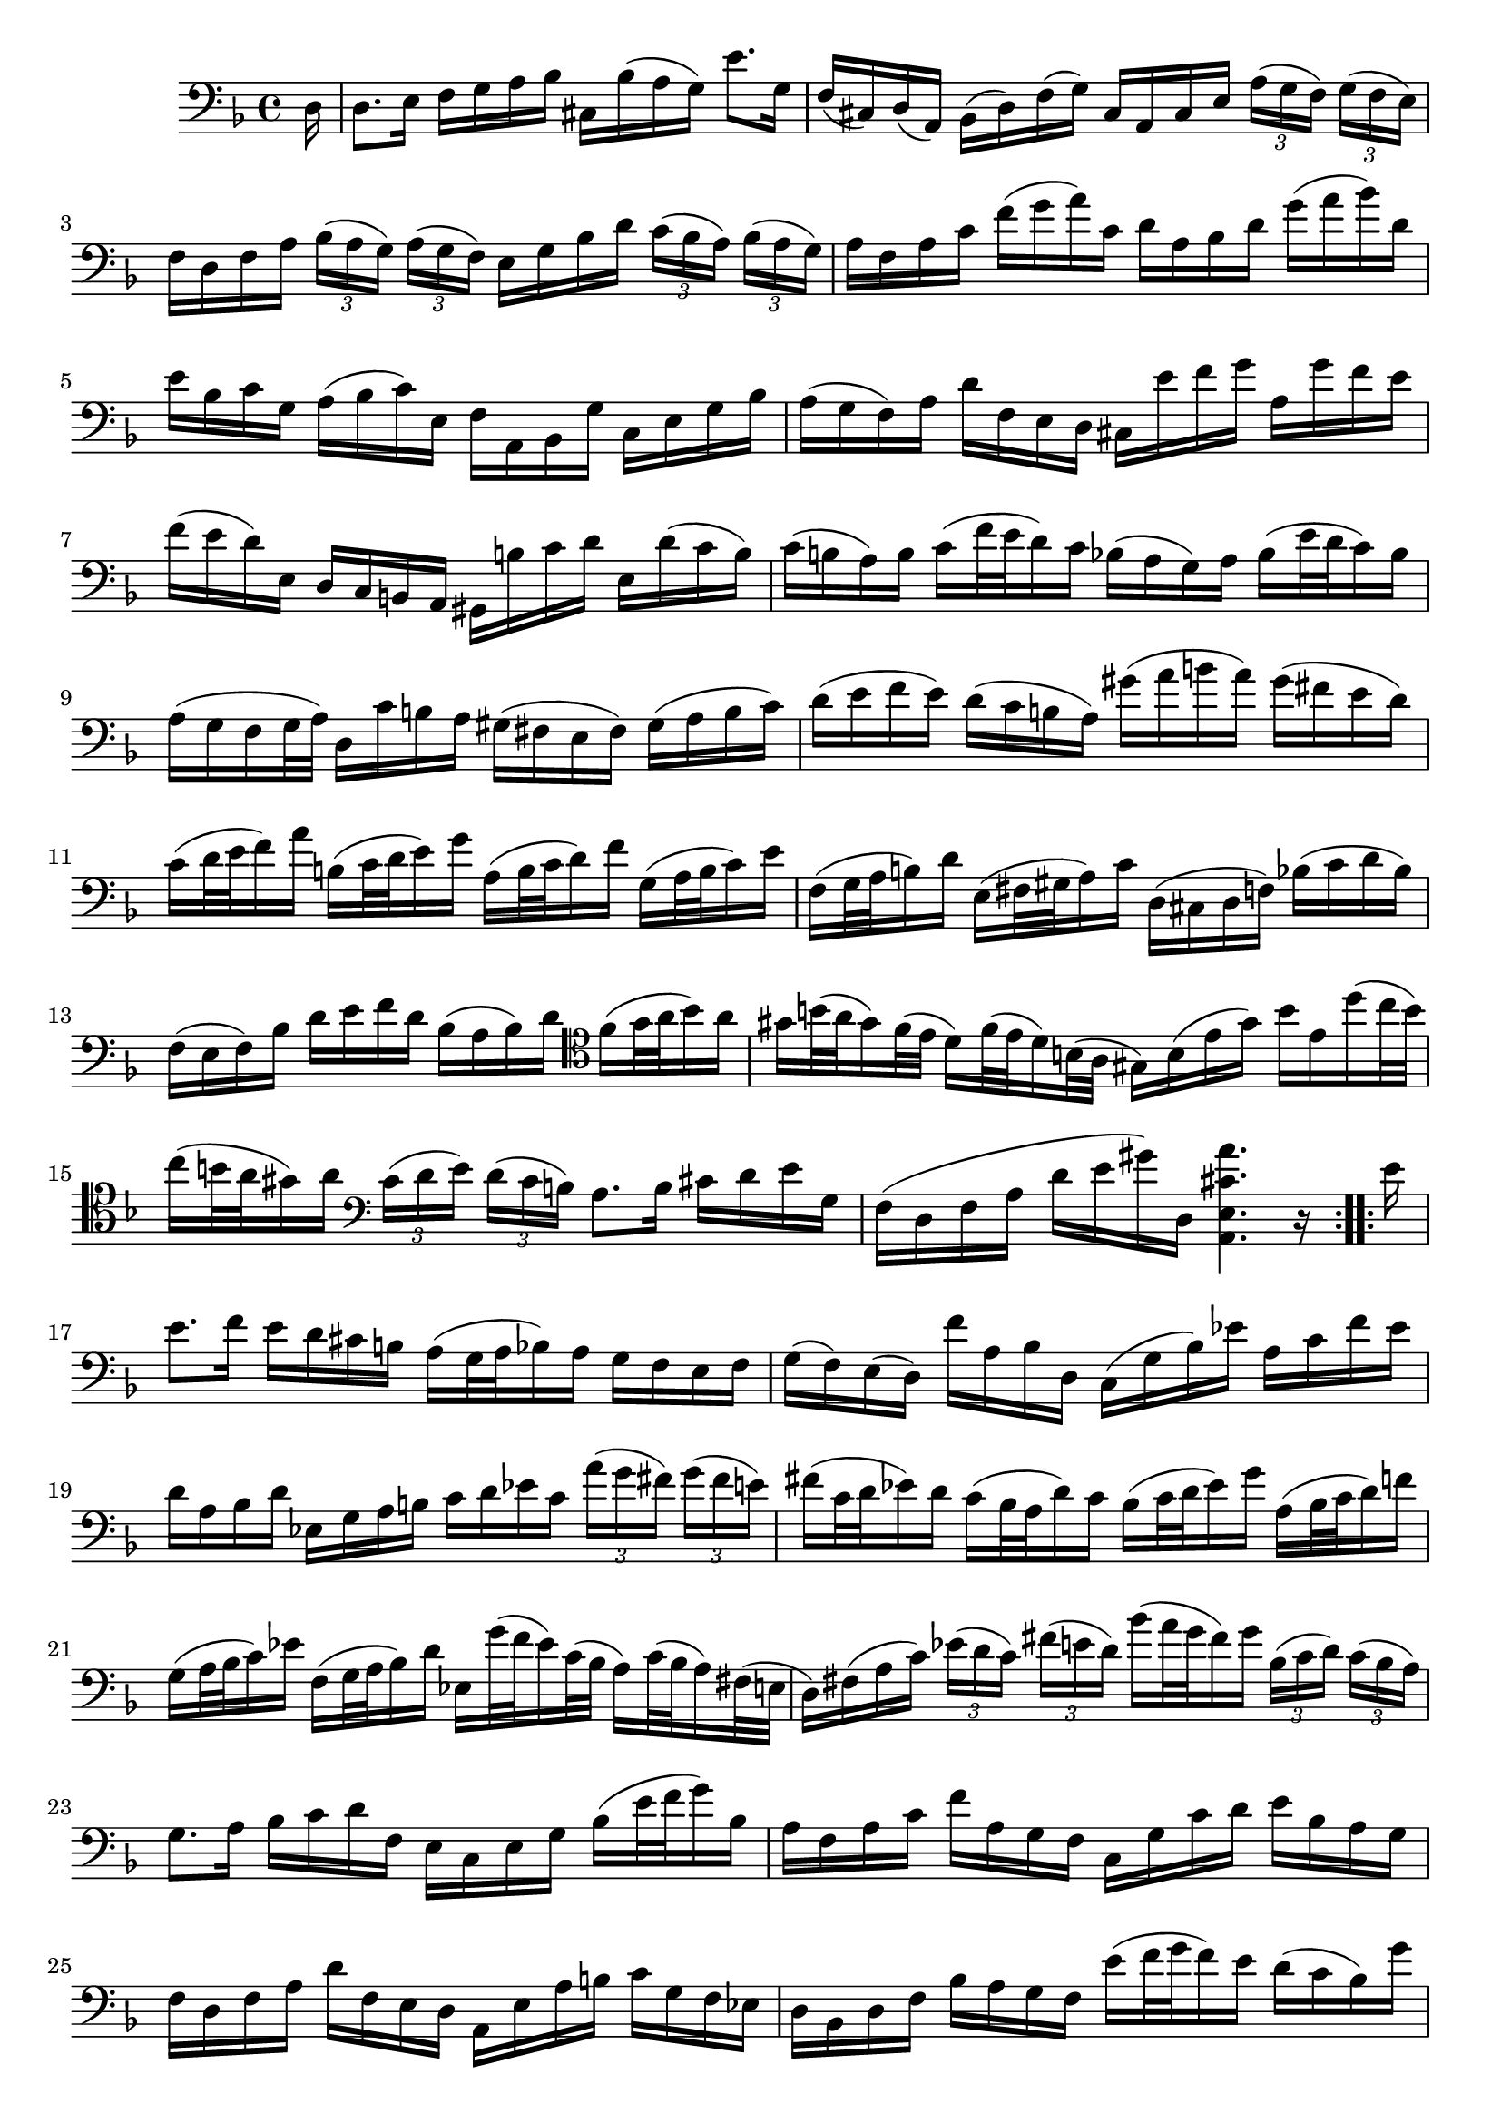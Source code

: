 \version "2.18.2"
{
	\relative c 
	{
		\clef "bass"
		\time 4/4
		\key d \minor
		
		\repeat volta 16 {
			\partial 16 d16 |
			d8. e16 f g a bes cis, bes'(a g) e'8. g,16 |
			f(cis) d(a) bes(d) f(g) cis, a cis e \tuplet 3/2 8 { a16[(g f)] g[(f e)]} |
			f d f a \tuplet 3/2 8 { bes16[(a g)] a[(g f)] } e g bes d \tuplet 3/2 8 { c[(bes a)] bes[(a g)] }|
			a f a c f(g a) c, d a bes d g(a bes) d, |
			e bes c g a(bes c) e, f a, bes g' c, e g bes |
			a(g f) a d f, e d cis e' f g a, g' f e |
			f(e d) e, d c b a gis b' c d e, d'(c b) |
			c(b a) b c(f32 e d16) c bes(a g) a bes(e32 d c16) bes |
			a(g f g32 a) d,16 c' b a gis(fis e fis) gis(a b c) |
			d(e f e) d(c b a) gis'(a b a) gis(fis e d) |
			c(d32 e f16) a b,(c32 d e16)g a,(b32 c d16) f g,(a32 b c16) e |
			f,(g32 a b16)d e, (fis32 gis a16) c d,(cis d f) bes(c d bes) |
			f(e f) bes d e f d bes(a bes) d \clef tenor f(g32 a bes16) a  |
			gis b32(a gis16) f32(e d16) f32(e d16) b32(a gis16) b(e gis) b e, d'(c32 b) |
			c16(b32 a gis16) a \clef bass \tuplet 3/2 8 { c,[(d e)] d[(c b)] } a8. b16 cis d e g, |
			f(d f a d e gis) d, < a e' cis' a' >4. r16
		}

		\repeat volta 16 {
			e''16 |
			e8. f16 e d cis b a(g32 a bes16) a g f e f 
			g(f) e(d) f' a, bes d, c(g' bes) ees a, c f ees |
			d a bes d ees, g a b c d ees c \tuplet 3/2 8 { a'[(g fis)] g[(fis e)] } |
			fis(c32 d ees16) d c(bes32 a d16) c bes(c32 d ees16) g a,(bes32 c d16) f |
			g,(a32 bes c16) ees f,(g32 a bes16) d ees, g'32(f ees16) c32(bes a16) c32(bes a16) fis32(e |
			d16) fis(a c) \tuplet 3/2 8 { ees[(d c )] fis[(e d)] } bes'(a32 g fis16) g \tuplet 3/2 8 { bes,[(c d)] c[(bes a)] } |		 
			g8. a16 bes c d f, e c e g bes(e32 f g16) bes, |
			a f a c f a, g f c g' c d e bes a g |
			f d f a d f, e d a e' a b c g f ees |
			d bes d f bes a g f e'(f32 g f16) e d(c bes) g' |
			a,32(g f e f16) bes, c e g a bes(a) g(f) a' e f d |
			b(d f) a g e cis g' d,(a' cis) g' f cis d bes|
			g(bes d) f ees c a ees' bes,(f' a) ees' d a bes g |
			e(g bes) d c a fis c' bes a g f ees d ees g |
			bes(a bes) ees g(fis g) bes cis,(a32 b cis16) e g, bes32(a g16) f32(e |
			f16) a32(g f16) e32(d a16) e' d' cis < d, d' >4. r16  
		}
	}
}
